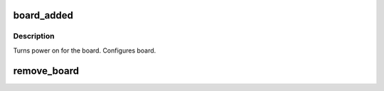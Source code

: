 .. -*- coding: utf-8; mode: rst -*-
.. src-file: drivers/pci/hotplug/pciehp_ctrl.c

.. _`board_added`:

board_added
===========

.. c:function:: int board_added(struct controller *ctrl)

    Called after a board has been added to the system.

    :param ctrl:
        PCIe hotplug controller where board is added
    :type ctrl: struct controller \*

.. _`board_added.description`:

Description
-----------

Turns power on for the board.
Configures board.

.. _`remove_board`:

remove_board
============

.. c:function:: void remove_board(struct controller *ctrl, bool safe_removal)

    Turns off slot and LEDs

    :param ctrl:
        PCIe hotplug controller where board is being removed
    :type ctrl: struct controller \*

    :param safe_removal:
        whether the board is safely removed (versus surprise removed)
    :type safe_removal: bool

.. This file was automatic generated / don't edit.

